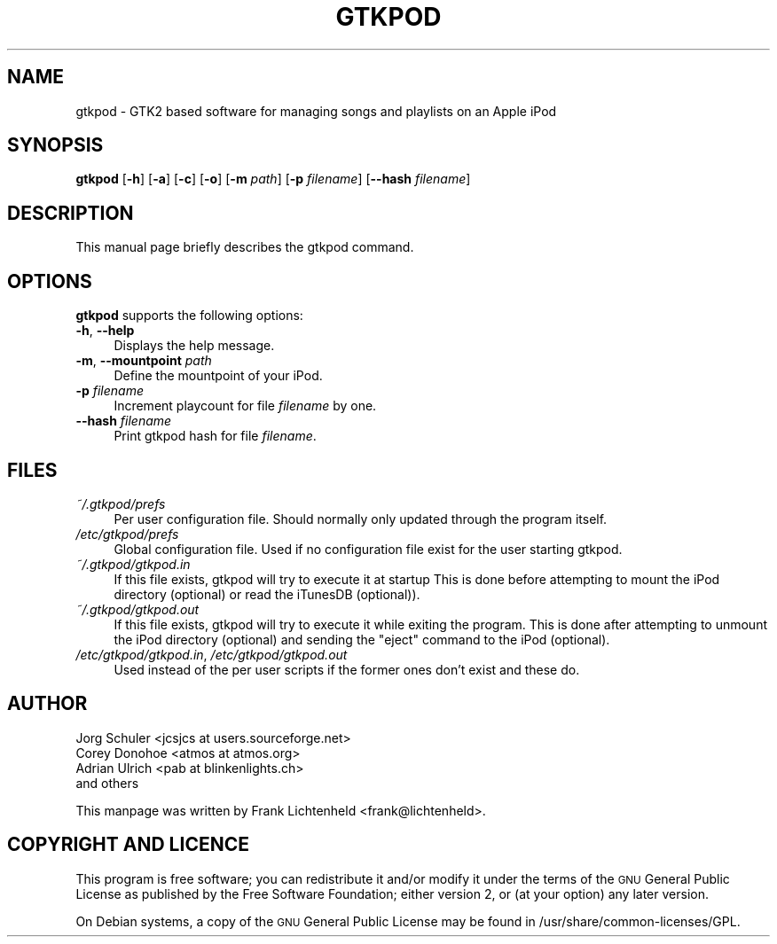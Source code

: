.\" Automatically generated by Pod::Man v1.37, Pod::Parser v1.32
.\"
.\" Standard preamble:
.\" ========================================================================
.de Sh \" Subsection heading
.br
.if t .Sp
.ne 5
.PP
\fB\\$1\fR
.PP
..
.de Sp \" Vertical space (when we can't use .PP)
.if t .sp .5v
.if n .sp
..
.de Vb \" Begin verbatim text
.ft CW
.nf
.ne \\$1
..
.de Ve \" End verbatim text
.ft R
.fi
..
.\" Set up some character translations and predefined strings.  \*(-- will
.\" give an unbreakable dash, \*(PI will give pi, \*(L" will give a left
.\" double quote, and \*(R" will give a right double quote.  \*(C+ will
.\" give a nicer C++.  Capital omega is used to do unbreakable dashes and
.\" therefore won't be available.  \*(C` and \*(C' expand to `' in nroff,
.\" nothing in troff, for use with C<>.
.tr \(*W-
.ds C+ C\v'-.1v'\h'-1p'\s-2+\h'-1p'+\s0\v'.1v'\h'-1p'
.ie n \{\
.    ds -- \(*W-
.    ds PI pi
.    if (\n(.H=4u)&(1m=24u) .ds -- \(*W\h'-12u'\(*W\h'-12u'-\" diablo 10 pitch
.    if (\n(.H=4u)&(1m=20u) .ds -- \(*W\h'-12u'\(*W\h'-8u'-\"  diablo 12 pitch
.    ds L" ""
.    ds R" ""
.    ds C` ""
.    ds C' ""
'br\}
.el\{\
.    ds -- \|\(em\|
.    ds PI \(*p
.    ds L" ``
.    ds R" ''
'br\}
.\"
.\" If the F register is turned on, we'll generate index entries on stderr for
.\" titles (.TH), headers (.SH), subsections (.Sh), items (.Ip), and index
.\" entries marked with X<> in POD.  Of course, you'll have to process the
.\" output yourself in some meaningful fashion.
.if \nF \{\
.    de IX
.    tm Index:\\$1\t\\n%\t"\\$2"
..
.    nr % 0
.    rr F
.\}
.\"
.\" For nroff, turn off justification.  Always turn off hyphenation; it makes
.\" way too many mistakes in technical documents.
.hy 0
.if n .na
.\"
.\" Accent mark definitions (@(#)ms.acc 1.5 88/02/08 SMI; from UCB 4.2).
.\" Fear.  Run.  Save yourself.  No user-serviceable parts.
.    \" fudge factors for nroff and troff
.if n \{\
.    ds #H 0
.    ds #V .8m
.    ds #F .3m
.    ds #[ \f1
.    ds #] \fP
.\}
.if t \{\
.    ds #H ((1u-(\\\\n(.fu%2u))*.13m)
.    ds #V .6m
.    ds #F 0
.    ds #[ \&
.    ds #] \&
.\}
.    \" simple accents for nroff and troff
.if n \{\
.    ds ' \&
.    ds ` \&
.    ds ^ \&
.    ds , \&
.    ds ~ ~
.    ds /
.\}
.if t \{\
.    ds ' \\k:\h'-(\\n(.wu*8/10-\*(#H)'\'\h"|\\n:u"
.    ds ` \\k:\h'-(\\n(.wu*8/10-\*(#H)'\`\h'|\\n:u'
.    ds ^ \\k:\h'-(\\n(.wu*10/11-\*(#H)'^\h'|\\n:u'
.    ds , \\k:\h'-(\\n(.wu*8/10)',\h'|\\n:u'
.    ds ~ \\k:\h'-(\\n(.wu-\*(#H-.1m)'~\h'|\\n:u'
.    ds / \\k:\h'-(\\n(.wu*8/10-\*(#H)'\z\(sl\h'|\\n:u'
.\}
.    \" troff and (daisy-wheel) nroff accents
.ds : \\k:\h'-(\\n(.wu*8/10-\*(#H+.1m+\*(#F)'\v'-\*(#V'\z.\h'.2m+\*(#F'.\h'|\\n:u'\v'\*(#V'
.ds 8 \h'\*(#H'\(*b\h'-\*(#H'
.ds o \\k:\h'-(\\n(.wu+\w'\(de'u-\*(#H)/2u'\v'-.3n'\*(#[\z\(de\v'.3n'\h'|\\n:u'\*(#]
.ds d- \h'\*(#H'\(pd\h'-\w'~'u'\v'-.25m'\f2\(hy\fP\v'.25m'\h'-\*(#H'
.ds D- D\\k:\h'-\w'D'u'\v'-.11m'\z\(hy\v'.11m'\h'|\\n:u'
.ds th \*(#[\v'.3m'\s+1I\s-1\v'-.3m'\h'-(\w'I'u*2/3)'\s-1o\s+1\*(#]
.ds Th \*(#[\s+2I\s-2\h'-\w'I'u*3/5'\v'-.3m'o\v'.3m'\*(#]
.ds ae a\h'-(\w'a'u*4/10)'e
.ds Ae A\h'-(\w'A'u*4/10)'E
.    \" corrections for vroff
.if v .ds ~ \\k:\h'-(\\n(.wu*9/10-\*(#H)'\s-2\u~\d\s+2\h'|\\n:u'
.if v .ds ^ \\k:\h'-(\\n(.wu*10/11-\*(#H)'\v'-.4m'^\v'.4m'\h'|\\n:u'
.    \" for low resolution devices (crt and lpr)
.if \n(.H>23 .if \n(.V>19 \
\{\
.    ds : e
.    ds 8 ss
.    ds o a
.    ds d- d\h'-1'\(ga
.    ds D- D\h'-1'\(hy
.    ds th \o'bp'
.    ds Th \o'LP'
.    ds ae ae
.    ds Ae AE
.\}
.rm #[ #] #H #V #F C
.\" ========================================================================
.\"
.IX Title "GTKPOD 1"
.TH GTKPOD 1 "2007-12-21" "gtkpod 0.99.10" "gtkpod Manual"
.SH "NAME"
gtkpod \- GTK2 based software for managing songs and playlists on an Apple iPod
.SH "SYNOPSIS"
.IX Header "SYNOPSIS"
\&\fBgtkpod\fR [\fB\-h\fR] [\fB\-a\fR] [\fB\-c\fR] [\fB\-o\fR] [\fB\-m\fR \fIpath\fR] [\fB\-p\fR \fIfilename\fR] [\fB\-\-hash\fR \fIfilename\fR] 
.SH "DESCRIPTION"
.IX Header "DESCRIPTION"
This manual page briefly describes the gtkpod command.
.SH "OPTIONS"
.IX Header "OPTIONS"
\&\fBgtkpod\fR supports the following options:
.IP "\fB\-h\fR, \fB\-\-help\fR" 4
.IX Item "-h, --help"
Displays the help message.
.IP "\fB\-m\fR, \fB\-\-mountpoint\fR \fIpath\fR" 4
.IX Item "-m, --mountpoint path"
Define the mountpoint of your iPod.
.IP "\fB\-p\fR \fIfilename\fR" 4
.IX Item "-p filename"
Increment playcount for file \fIfilename\fR by one.
.IP "\fB\-\-hash\fR \fIfilename\fR" 4
.IX Item "--hash filename"
Print gtkpod hash for file \fIfilename\fR.
.SH "FILES"
.IX Header "FILES"
.IP "\fI~/.gtkpod/prefs\fR" 4
.IX Item "~/.gtkpod/prefs"
Per user configuration file. Should normally only updated through
the program itself.
.IP "\fI/etc/gtkpod/prefs\fR" 4
.IX Item "/etc/gtkpod/prefs"
Global configuration file. Used if no configuration file exist for the user
starting gtkpod.
.IP "\fI~/.gtkpod/gtkpod.in\fR" 4
.IX Item "~/.gtkpod/gtkpod.in"
If this file exists, gtkpod will try to execute it at startup
This is done before attempting to mount the iPod directory (optional)
or read the iTunesDB (optional)).
.IP "\fI~/.gtkpod/gtkpod.out\fR" 4
.IX Item "~/.gtkpod/gtkpod.out"
If this file exists, gtkpod will try to execute it while exiting the
program. This is done after attempting to unmount the iPod directory
(optional) and sending the \*(L"eject\*(R" command to the iPod (optional).
.IP "\fI/etc/gtkpod/gtkpod.in\fR, \fI/etc/gtkpod/gtkpod.out\fR" 4
.IX Item "/etc/gtkpod/gtkpod.in, /etc/gtkpod/gtkpod.out"
Used instead of the per user scripts if the former ones don't exist
and these do.
.SH "AUTHOR"
.IX Header "AUTHOR"
.Vb 4
\& Jorg Schuler <jcsjcs at users.sourceforge.net>
\& Corey Donohoe <atmos at atmos.org>
\& Adrian Ulrich <pab at blinkenlights.ch>
\& and others
.Ve
.PP
This manpage was written by Frank Lichtenheld <frank@lichtenheld>.
.SH "COPYRIGHT AND LICENCE"
.IX Header "COPYRIGHT AND LICENCE"
This program is free software; you can redistribute it and/or modify
it under the terms of the \s-1GNU\s0 General Public License as published by
the Free Software Foundation; either version 2, or (at your option)
any later version.
.PP
On Debian systems, a copy of the \s-1GNU\s0 General Public License may be
found in /usr/share/common\-licenses/GPL.
